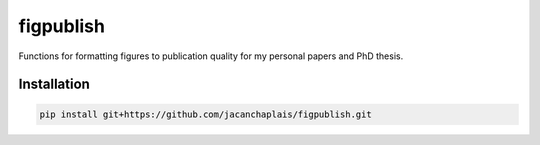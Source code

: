 figpublish
==========

|License| |pre-commit| |Code style: black|

Functions for formatting figures to publication quality for my personal
papers and PhD thesis.

Installation
------------

.. code:: bash

   pip install git+https://github.com/jacanchaplais/figpublish.git


.. |License| image:: https://img.shields.io/pypi/l/graphicle
   :target: https://raw.githubusercontent.com/jacanchaplais/graphicle/main/LICENSE.txt
.. |pre-commit| image:: https://img.shields.io/badge/pre--commit-enabled-brightgreen?logo=pre-commit
   :target: https://github.com/pre-commit/pre-commit
.. |Code style: black| image:: https://img.shields.io/badge/code%20style-black-000000.svg
   :target: https://github.com/psf/black

